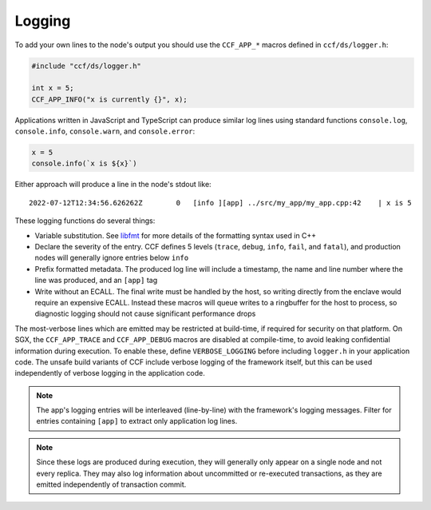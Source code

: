 Logging
=======

To add your own lines to the node's output you should use the ``CCF_APP_*`` macros defined in ``ccf/ds/logger.h``:

.. code-block:: cpp

    #include "ccf/ds/logger.h"

    int x = 5;
    CCF_APP_INFO("x is currently {}", x);

Applications written in JavaScript and TypeScript can produce similar log lines using standard functions ``console.log``, ``console.info``, ``console.warn``, and ``console.error``:

.. code-block:: js

    x = 5
    console.info(`x is ${x}`)

Either approach will produce a line in the node's stdout like::

    2022-07-12T12:34:56.626262Z        0   [info ][app] ../src/my_app/my_app.cpp:42    | x is 5

These logging functions do several things:

- Variable substitution. See `libfmt <https://fmt.dev/latest/>`_ for more details of the formatting syntax used in C++
- Declare the severity of the entry. CCF defines 5 levels (``trace``, ``debug``, ``info``, ``fail``, and ``fatal``), and production nodes will generally ignore entries below ``info``
- Prefix formatted metadata. The produced log line will include a timestamp, the name and line number where the line was produced, and an ``[app]`` tag
- Write without an ECALL. The final write must be handled by the host, so writing directly from the enclave would require an expensive ECALL. Instead these macros will queue writes to a ringbuffer for the host to process, so diagnostic logging should not cause significant performance drops

The most-verbose lines which are emitted may be restricted at build-time, if required for security on that platform. On SGX, the ``CCF_APP_TRACE`` and ``CCF_APP_DEBUG`` macros are disabled at compile-time, to avoid leaking confidential information during execution. To enable these, define ``VERBOSE_LOGGING`` before including ``logger.h`` in your application code. The unsafe build variants of CCF include verbose logging of the framework itself, but this can be used independently of verbose logging in the application code.

.. note:: The app's logging entries will be interleaved (line-by-line) with the framework's logging messages. Filter for entries containing ``[app]`` to extract only application log lines.

.. note:: Since these logs are produced during execution, they will generally only appear on a single node and not every replica. They may also log information about uncommitted or re-executed transactions, as they are emitted independently of transaction commit.
